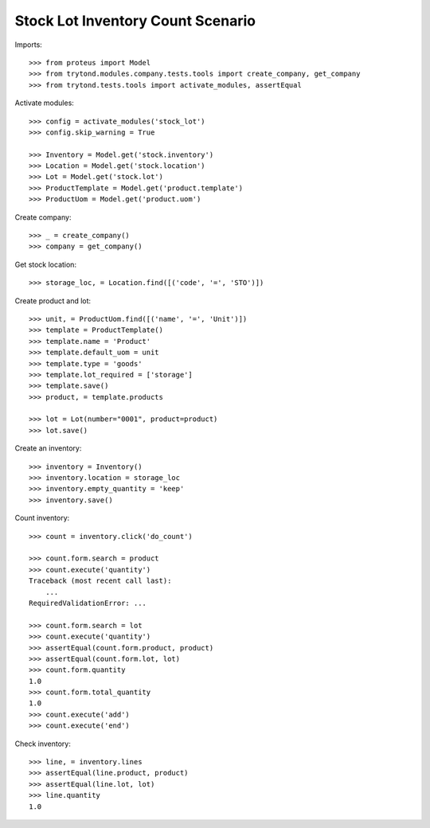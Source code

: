 ==================================
Stock Lot Inventory Count Scenario
==================================

Imports::

    >>> from proteus import Model
    >>> from trytond.modules.company.tests.tools import create_company, get_company
    >>> from trytond.tests.tools import activate_modules, assertEqual

Activate modules::

    >>> config = activate_modules('stock_lot')
    >>> config.skip_warning = True

    >>> Inventory = Model.get('stock.inventory')
    >>> Location = Model.get('stock.location')
    >>> Lot = Model.get('stock.lot')
    >>> ProductTemplate = Model.get('product.template')
    >>> ProductUom = Model.get('product.uom')

Create company::

    >>> _ = create_company()
    >>> company = get_company()

Get stock location::

    >>> storage_loc, = Location.find([('code', '=', 'STO')])

Create product and lot::

    >>> unit, = ProductUom.find([('name', '=', 'Unit')])
    >>> template = ProductTemplate()
    >>> template.name = 'Product'
    >>> template.default_uom = unit
    >>> template.type = 'goods'
    >>> template.lot_required = ['storage']
    >>> template.save()
    >>> product, = template.products

    >>> lot = Lot(number="0001", product=product)
    >>> lot.save()

Create an inventory::

    >>> inventory = Inventory()
    >>> inventory.location = storage_loc
    >>> inventory.empty_quantity = 'keep'
    >>> inventory.save()

Count inventory::

    >>> count = inventory.click('do_count')

    >>> count.form.search = product
    >>> count.execute('quantity')
    Traceback (most recent call last):
        ...
    RequiredValidationError: ...

    >>> count.form.search = lot
    >>> count.execute('quantity')
    >>> assertEqual(count.form.product, product)
    >>> assertEqual(count.form.lot, lot)
    >>> count.form.quantity
    1.0
    >>> count.form.total_quantity
    1.0
    >>> count.execute('add')
    >>> count.execute('end')

Check inventory::

    >>> line, = inventory.lines
    >>> assertEqual(line.product, product)
    >>> assertEqual(line.lot, lot)
    >>> line.quantity
    1.0

